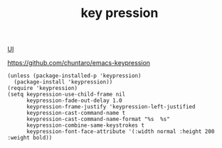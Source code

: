 :PROPERTIES:
:ID:       D1CD2556-B41B-43E3-B7C5-5689FF115D94
:END:
#+TITLE: key pression

[[id:B87BE6C5-BF53-4B06-9713-1C272540530B][UI]]

https://github.com/chuntaro/emacs-keypression


#+BEGIN_SRC untangle :eval no
(unless (package-installed-p 'keypression)
  (package-install 'keypression))
(require 'keypression)
(setq keypression-use-child-frame nil
      keypression-fade-out-delay 1.0
      keypression-frame-justify 'keypression-left-justified
      keypression-cast-command-name t
      keypression-cast-command-name-format "%s  %s"
      keypression-combine-same-keystrokes t
      keypression-font-face-attribute '(:width normal :height 200 :weight bold))

#+END_SRC
